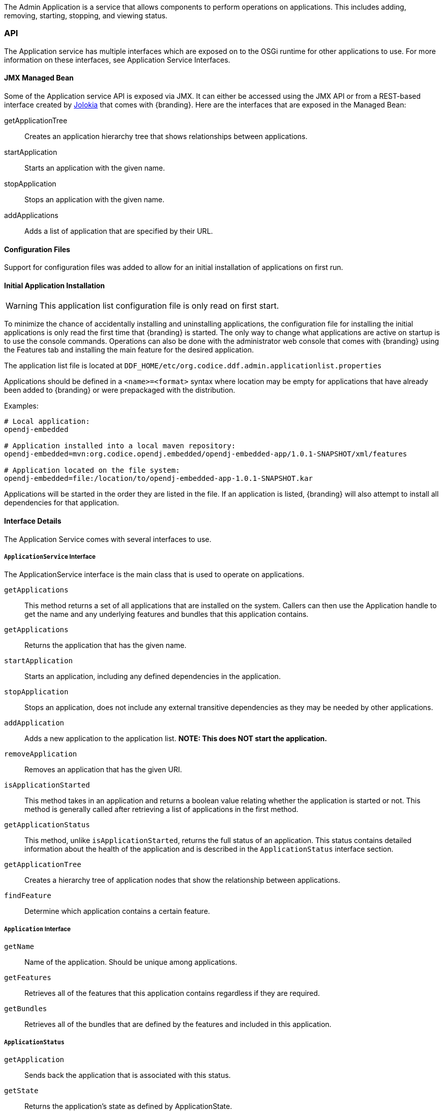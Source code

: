 
The Admin Application is a service that allows components to perform operations on applications.
This includes adding, removing, starting, stopping, and viewing status.

=== API

The Application service has multiple interfaces which are exposed on to the OSGi runtime for other applications to use.
For more information on these interfaces, see Application Service Interfaces.

==== JMX Managed Bean

Some of the Application service API is exposed via JMX.
It can either be accessed using the JMX API or from a REST-based interface created by http://jolokia.org[Jolokia] that comes with {branding}.
Here are the interfaces that are exposed in the Managed Bean:

getApplicationTree:: Creates an application hierarchy tree that shows relationships between applications.
startApplication:: Starts an application with the given name.
stopApplication:: Stops an application with the given name.
addApplications:: Adds a list of application that are specified by their URL.

==== Configuration Files

Support for configuration files was added to allow for an initial installation of applications on first run.

==== Initial Application Installation

[WARNING]
====
This application list configuration file is only read on first start.
====

To minimize the chance of accidentally installing and uninstalling applications, the configuration file for installing the initial applications is only read the first time that {branding} is started.
The only way to change what applications are active on startup is to use the console commands.
Operations can also be done with the administrator web console that comes with {branding} using the Features tab and installing the main feature for the desired application.

The application list file is located at `DDF_HOME/etc/org.codice.ddf.admin.applicationlist.properties`

Applications should be defined in a `<name>=<format>` syntax where location may be empty for applications that have already been added to {branding} or were prepackaged with the distribution.

.Examples:
[source]
----
# Local application:
opendj-embedded

# Application installed into a local maven repository:
opendj-embedded=mvn:org.codice.opendj.embedded/opendj-embedded-app/1.0.1-SNAPSHOT/xml/features

# Application located on the file system:
opendj-embedded=file:/location/to/opendj-embedded-app-1.0.1-SNAPSHOT.kar
----

Applications will be started in the order they are listed in the file.
If an application is listed, {branding} will also attempt to install all dependencies for that application.

==== Interface Details

The Application Service comes with several interfaces to use. 

===== `ApplicationService` Interface

The ApplicationService interface is the main class that is used to operate on applications.

`getApplications`:: This method returns a set of all applications that are installed on the system. Callers can then use the Application handle to get the name and any underlying features and bundles that this application contains.
`getApplications`:: Returns the application that has the given name.
`startApplication`:: Starts an application, including any defined dependencies in the application.
`stopApplication`:: Stops an application, does not include any external transitive dependencies as they may be needed by other applications.
`addApplication`:: Adds a new application to the application list. *NOTE: This does NOT start the application.*
`removeApplication`:: Removes an application that has the given URI.
`isApplicationStarted`:: This method takes in an application and returns a boolean value relating whether the application is started or not. This method is generally called after retrieving a list of applications in the first method.
`getApplicationStatus`:: This method, unlike `isApplicationStarted`, returns the full status of an application. This status contains detailed information about the health of the application and is described in the `ApplicationStatus` interface section.
`getApplicationTree`:: Creates a hierarchy tree of application nodes that show the relationship between applications.
`findFeature`:: Determine which application contains a certain feature.

===== `Application` Interface

`getName`:: Name of the application. Should be unique among applications.
`getFeatures`:: Retrieves all of the features that this application contains regardless if they are required.
`getBundles`:: Retrieves all of the bundles that are defined by the features and included in this application.

===== `ApplicationStatus`

`getApplication`:: Sends back the application that is associated with this status.
`getState`:: Returns the application's state as defined by ApplicationState.
`getErrorFeatures`:: Returns a set of Features that were required for this application but did not start correctly.
`getErrorBundles`:: Returns a set of Bundles that were required for this application but did not start correctly.

===== `ApplicationNode` Interface

`getApplication`:: Returns the application this node is referencing.
`getStatus`:: Returns the status for the application this node is referencing.
`getParent`:: Returns the parent of the application.
`getChildren`:: Returns the children of this application. That is, the applications that depend on this application

=== Implementation Details

[NOTE]
====
A client of this service is provided as an extension to the administrative console.
Information about how to use it is available on the Application Commands page.
====

==== Imported Services

[cols="3,1,1,1", options="header"]
|===
|Registered Interface
|Availability
|Multiple
|Notes

|`org.apache.karaf.features.FeaturesService`
|required
|false
|Provided by Karaf Framework

|`org.apache.karaf.bundle.core.BundleStateService`
|required
|true
|Installed as part of Platform Status feature.
|===

==== Exported Services

[cols="3*", options="header"]
|===
|Registered Interface
|Implementation Class
|Notes

|`org.codice.ddf.admin.application.service.ApplicationService`
|`org.codice.ddf.admin.application.service.impl.ApplicationServiceImpl`
|

|===
